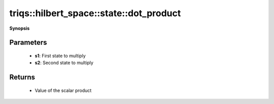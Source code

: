 ..
   Generated automatically by cpp2rst

.. highlight:: c
.. role:: red
.. role:: green
.. role:: param
.. role:: cppbrief


.. _stateLTHilbertSpace_ScalarType_falseGT_dot_product:

triqs::hilbert_space::state::dot_product
========================================


**Synopsis**

 .. rst-class:: cppsynopsis

    1. | :cppbrief:`Calculate scalar product of two states`
       | state<type-parameter-0-0, type-parameter-0-1, false>::value_type :red:`dot_product` (:ref:`state\<type-parameter-0-0, type-parameter-0-1, false\> <triqs__hilbert_space__stateLTHilbertSpace_ScalarType_falseGT>` const & :param:`s1`,
       |   :ref:`state\<type-parameter-0-0, type-parameter-0-1, false\> <triqs__hilbert_space__stateLTHilbertSpace_ScalarType_falseGT>` const & :param:`s2`)







Parameters
^^^^^^^^^^

 * **s1**: First state to multiply

 * **s2**: Second state to multiply


Returns
^^^^^^^

 * Value of the scalar product